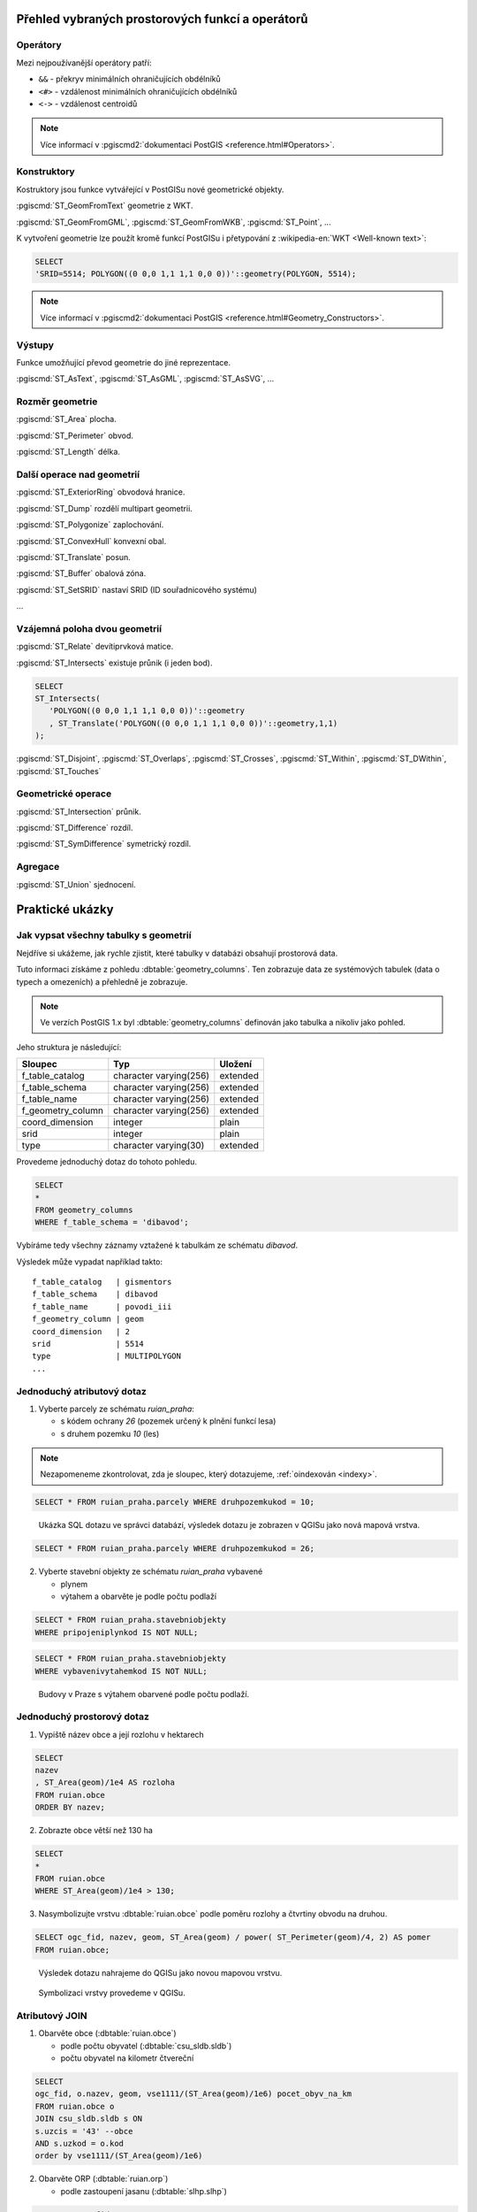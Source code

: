 =================================================
Přehled vybraných prostorových funkcí a operátorů
=================================================

Operátory
---------

Mezi nejpoužívanější operátory patří:

* ``&&`` - překryv minimálních ohraničujících obdélníků

* ``<#>`` - vzdálenost minimálních ohraničujících obdélníků

* ``<->`` - vzdálenost centroidů

.. note::

     Více informací v :pgiscmd2:`dokumentaci PostGIS
     <reference.html#Operators>`.

Konstruktory
------------

Kostruktory jsou funkce vytvářející v PostGISu nové geometrické objekty.

:pgiscmd:`ST_GeomFromText` geometrie z WKT.

:pgiscmd:`ST_GeomFromGML`, :pgiscmd:`ST_GeomFromWKB`, :pgiscmd:`ST_Point`, ...

K vytvoření geometrie lze použít kromě funkcí PostGISu i přetypování z
:wikipedia-en:`WKT <Well-known text>`:

.. code-block:: sql

   SELECT
   'SRID=5514; POLYGON((0 0,0 1,1 1,1 0,0 0))'::geometry(POLYGON, 5514);

.. note::

     Více informací v :pgiscmd2:`dokumentaci PostGIS
     <reference.html#Geometry_Constructors>`.
         
Výstupy
-------

Funkce umožňující převod geometrie do jiné reprezentace.

:pgiscmd:`ST_AsText`, :pgiscmd:`ST_AsGML`, :pgiscmd:`ST_AsSVG`, ...

Rozměr geometrie
----------------

:pgiscmd:`ST_Area` plocha.

:pgiscmd:`ST_Perimeter` obvod.

:pgiscmd:`ST_Length` délka.

Další operace nad geometrií
---------------------------

:pgiscmd:`ST_ExteriorRing` obvodová hranice.

:pgiscmd:`ST_Dump` rozdělí multipart geometrii.

:pgiscmd:`ST_Polygonize` zaplochování.

:pgiscmd:`ST_ConvexHull` konvexní obal.

:pgiscmd:`ST_Translate` posun.

:pgiscmd:`ST_Buffer` obalová zóna.

:pgiscmd:`ST_SetSRID` nastaví SRID (ID souřadnicového systému)

...

Vzájemná poloha dvou geometrií
------------------------------

:pgiscmd:`ST_Relate` devítiprvková matice.

:pgiscmd:`ST_Intersects` existuje průnik (i jeden bod).

.. code-block:: sql

   SELECT 
   ST_Intersects(
      'POLYGON((0 0,0 1,1 1,1 0,0 0))'::geometry
      , ST_Translate('POLYGON((0 0,0 1,1 1,1 0,0 0))'::geometry,1,1)
   );

:pgiscmd:`ST_Disjoint`, :pgiscmd:`ST_Overlaps`, :pgiscmd:`ST_Crosses`, 
:pgiscmd:`ST_Within`, :pgiscmd:`ST_DWithin`, :pgiscmd:`ST_Touches`

Geometrické operace
-------------------

:pgiscmd:`ST_Intersection` průnik.

:pgiscmd:`ST_Difference` rozdíl.

:pgiscmd:`ST_SymDifference` symetrický rozdíl.

Agregace
--------

:pgiscmd:`ST_Union` sjednocení.

================
Praktické ukázky
================

Jak vypsat všechny tabulky s geometrií
--------------------------------------

Nejdříve si ukážeme, jak rychle zjistit, které tabulky v databázi
obsahují prostorová data.

Tuto informaci získáme z pohledu
:dbtable:`geometry_columns`. Ten zobrazuje data ze
systémových tabulek (data o typech a omezeních) a přehledně
je zobrazuje.

.. note:: Ve verzích PostGIS 1.x byl :dbtable:`geometry_columns`
          definován jako tabulka a nikoliv jako pohled.
          
Jeho struktura je následující:

.. table:: 
   :class: border
   
   +-------------------+------------------------+----------+
   |      Sloupec      |          Typ           | Uložení  |
   +===================+========================+==========+
   | f_table_catalog   | character varying(256) | extended |
   +-------------------+------------------------+----------+
   | f_table_schema    | character varying(256) | extended |
   +-------------------+------------------------+----------+
   | f_table_name      | character varying(256) | extended |
   +-------------------+------------------------+----------+
   | f_geometry_column | character varying(256) | extended |
   +-------------------+------------------------+----------+
   | coord_dimension   | integer                | plain    |
   +-------------------+------------------------+----------+
   | srid              | integer                | plain    |
   +-------------------+------------------------+----------+
   | type              | character varying(30)  | extended |
   +-------------------+------------------------+----------+

.. noteadvanced::

   PostGIS definuje pohled :dbtable:`geometry_columns` následovně:

   .. code-block:: sql

      SELECT current_database()::character varying(256) AS f_table_catalog,
       n.nspname::character varying(256) AS f_table_schema,
       c.relname::character varying(256) AS f_table_name,
       a.attname::character varying(256) AS f_geometry_column,
       COALESCE(NULLIF(postgis_typmod_dims(a.atttypmod), 2)
          , postgis_constraint_dims(n.nspname::text, c.relname::text, a.attname::text)
          , 2) AS coord_dimension,
       COALESCE(NULLIF(postgis_typmod_srid(a.atttypmod), 0)
          , postgis_constraint_srid(n.nspname::text, c.relname::text, a.attname::text)
          , 0) AS srid,
       replace(replace(COALESCE(NULLIF(upper(postgis_typmod_type(a.atttypmod)),
          'GEOMETRY'::text)
          , postgis_constraint_type(n.nspname::text, c.relname::text,
            a.attname::text)::text
          , 'GEOMETRY'::text), 'ZM'::text, ''::text), 'Z'::text,
            ''::text)::character varying(30) AS type
      FROM pg_class c,
       pg_attribute a,
       pg_type t,
       pg_namespace n
     WHERE t.typname = 'geometry'::name 
     AND a.attisdropped = false AND a.atttypid = t.oid AND
      a.attrelid = c.oid AND c.relnamespace = n.oid 
     AND (c.relkind = 'r'::"char" OR c.relkind = 'v'::"char" OR
      c.relkind = 'm'::"char" OR c.relkind = 'f'::"char") 
     AND NOT pg_is_other_temp_schema(c.relnamespace) 
     AND NOT (n.nspname = 'public'::name AND c.relname = 'raster_columns'::name) 
     AND has_table_privilege(c.oid, 'SELECT'::text);


Provedeme jednoduchý dotaz do tohoto pohledu.

.. code-block:: sql

   SELECT 
   * 
   FROM geometry_columns 
   WHERE f_table_schema = 'dibavod';

Vybíráme tedy všechny záznamy vztažené k tabulkám ze schématu
*dibavod*.

Výsledek může vypadat například takto:

::

   f_table_catalog   | gismentors
   f_table_schema    | dibavod
   f_table_name      | povodi_iii
   f_geometry_column | geom
   coord_dimension   | 2
   srid              | 5514
   type              | MULTIPOLYGON
   ...
   
Jednoduchý atributový dotaz
---------------------------

1) Vyberte parcely ze schématu *ruian_praha*:

   * s kódem ochrany `26` (pozemek určený k plnění funkcí lesa)

   * s druhem pozemku `10` (les)

.. note:: Nezapomeneme zkontrolovat, zda je sloupec, který
   dotazujeme, :ref:`oindexován <indexy>`.

.. code-block:: sql

   SELECT * FROM ruian_praha.parcely WHERE druhpozemkukod = 10;

.. figure:: ../images/atributovy-dotaz.png
   :class: middle
	   
   Ukázka SQL dotazu ve správci databází, výsledek dotazu je zobrazen
   v QGISu jako nová mapová vrstva.

.. code-block:: sql

   SELECT * FROM ruian_praha.parcely WHERE druhpozemkukod = 26;

2) Vyberte stavební objekty ze schématu *ruian_praha* vybavené

   * plynem

   * výtahem a obarvěte je podle počtu podlaží

.. code-block:: sql
		   
   SELECT * FROM ruian_praha.stavebniobjekty
   WHERE pripojeniplynkod IS NOT NULL;
   
.. code-block:: sql

   SELECT * FROM ruian_praha.stavebniobjekty 
   WHERE vybavenivytahemkod IS NOT NULL;

.. figure:: ../images/atributovy-dotaz-mapa.png
   :class: middle
	   
   Budovy v Praze s výtahem obarvené podle počtu podlaží.

Jednoduchý prostorový dotaz
---------------------------

1) Vypiště název obce a její rozlohu v hektarech

.. code-block:: sql

   SELECT 
   nazev
   , ST_Area(geom)/1e4 AS rozloha 
   FROM ruian.obce
   ORDER BY nazev; 

2) Zobrazte obce větší než 130 ha

.. code-block:: sql

   SELECT 
   *
   FROM ruian.obce
   WHERE ST_Area(geom)/1e4 > 130;

3) Nasymbolizujte vrstvu :dbtable:`ruian.obce` podle poměru rozlohy a
   čtvrtiny obvodu na druhou.

.. code-block:: sql

   SELECT ogc_fid, nazev, geom, ST_Area(geom) / power( ST_Perimeter(geom)/4, 2) AS pomer
   FROM ruian.obce;

.. figure:: ../images/pomer-rozlohy-a-obvodu.png
   :class: middle

   Výsledek dotazu nahrajeme do QGISu jako novou mapovou vrstvu.
	
.. figure:: ../images/pomer-rozlohy-a-obvodu-2.png
   :class: middle
        
   Symbolizaci vrstvy provedeme v QGISu.

Atributový JOIN
---------------

1) Obarvěte obce (:dbtable:`ruian.obce`)

   * podle počtu obyvatel (:dbtable:`csu_sldb.sldb`)

   * počtu obyvatel na kilometr čtvereční

.. code-block:: sql

   SELECT
   ogc_fid, o.nazev, geom, vse1111/(ST_Area(geom)/1e6) pocet_obyv_na_km
   FROM ruian.obce o
   JOIN csu_sldb.sldb s ON
   s.uzcis = '43' --obce
   AND s.uzkod = o.kod
   order by vse1111/(ST_Area(geom)/1e6) 

2) Obarvěte ORP (:dbtable:`ruian.orp`)

   * podle zastoupení jasanu (:dbtable:`slhp.slhp`)

.. code-block:: sql

   SELECT o.ogc_fid
   , o.nazev
   , o.geom
   , s.plocha_proc
   FROM ruian.orp o
   JOIN slhp.slhp s
   ON s.orp_kod = o.kod
   WHERE drevina = 'jasan'

Prostorový JOIN
---------------

1) Vyberte obce, na jejichž území je požární stanice.

.. code-block:: sql

   SELECT o.nazev
   FROM ruian.obce o
   JOIN osm.pozarni_stanice p ON ST_Within(p.geom, o.geom)
   GROUP BY o.kod, o.nazev;

2) Najděte obce, na jejichž území leží více než jedna požární stanice.

.. code-block:: sql

   SELECT o.nazev, count(*)
   FROM ruian.obce o
   JOIN osm.pozarni_stanice p ON ST_Within(p.geom, o.geom)
   GROUP BY o.kod, o.nazev
   HAVING count(*) > 1
   ORDER BY count(*) DESC;
   
3) Na území které obce leží nejvíce požárních stanic?

.. code-block:: sql

   SELECT o.nazev, count(*)
   FROM ruian.obce o
   JOIN osm.pozarni_stanice p ON ST_Within(p.geom, o.geom)
   GROUP BY o.kod, o.nazev
   ORDER BY count(*) DESC
   LIMIT 1;		

4) Vyberte parcely v Praze, které leží na MZCHU.

.. code-block:: sql

   BEGIN;
   CREATE TABLE jelen.parcely_mzchu AS
   SELECT * FROM ruian_praha.parcely p
   WHERE EXISTS (
      SELECT * FROM ochrana_uzemi.maloplosna_uzemi m
      WHERE ST_Intersects(p.geom, m.geom)
   );

   ALTER TABLE jelen.parcely_mzchu ADD PRIMARY KEY (ogc_fid);

   CREATE INDEX ON jelen.parcely_mzchu USING GIST(geom);

   COMMIT;

5) Které z nich nemají správně kód způsobu ochrany?

6) Najděte v Praze budovy ohrožené stoletou vodou.



Buffer
------

1) Vytvořte obalovou zónu s tloušťkou klesající s řádem kolem vodních
   toků (:dbtable:`dibavod.vodni_toky`)


.. code-block:: sql

   --vybere povodi Jizery pomoci rekurze
   CREATE TABLE jelen.povodi_jizery AS
   WITH RECURSIVE povodi_jizery AS (
           SELECT 
           * , 1 rad
           FROM dibavod.vodni_toky 
           WHERE tok_id =  110740000100
           UNION ALL
           SELECT
           v.*, j.rad + 1
           FROM dibavod.vodni_toky v
           JOIN povodi_jizery j
           ON j.tok_id = v.tokrec_id
   )
   SELECT row_number() over() rid, * FROM povodi_jizery;

.. raw:: latex

   \newpage

.. noteadvanced::
      
    .. code-block:: sql

       BEGIN;

       CREATE TABLE jelen.jize (ogc_fid serial primary key,
        geom geometry(LINESTRING, 5514));

       INSERT INTO jelen.jize (geom)
       SELECT (ST_Dump(geom)).geom FROM
       (
          SELECT ST_Union(geom) geom FROM jelen.povodi_jizery
       ) uni
       ;

       CREATE INDEX ON jize USING gist(geom);

       ALTER TABLE jize ADD rad smallint, ADD parent int;

       UPDATE jize
       SET parent = 0, rad = 1 WHERE ogc_fid = 2040;


       DO $$
          DECLARE i int;
          BEGIN
             WHILE (SELECT count(*) FROM jize WHERE rad IS NULL) > 0
                LOOP
                   UPDATE jize j
                   SET rad = r.rad+1, parent = r.ogc_fid
                   FROM jize r
                   WHERE r.rad IS NOT NULL 
                   AND j.rad IS NULL
                   AND ST_Touches(j.geom, r.geom)
                   ;

                   RAISE NOTICE '%', count(*) FROM jize WHERE rad IS NULL;



                END LOOP;
          END
          $$;

       COMMIT;


.. code-block:: sql

   SELECT 
   rid
   , ST_Buffer(geom, 90-(rad * 10)) geom
   FROM jelen.povodi_jizery;

Agregace
--------

1) Vytvořte mapu POU (pověřené obce) z vrstvy obcí.

.. code-block:: sql

   SELECT 
   ST_Union(geom) geom
   , poukod 
   FROM ruian.obce 
   GROUP BY poukod; 

Prostorové analýzy
------------------

1) Obarvěte katastrální území podle toho, kolik procent území je v NP

.. code-block:: sql

   SELECT 
   katuze.*
   , COALESCE (
           (ST_Area(ST_Intersection(katuze.geom, vzchu.geom))/
           ST_Area(katuze.geom)) * 100 
   , 0) v_np
   FROM
   ruian.katastralniuzemi katuze
   LEFT JOIN 
   (
           SELECT 
           k.ogc_fid
           , ST_Union(vzchu.geom) geom
           FROM
           ruian.katastralniuzemi k
           JOIN ochrana_uzemi.velkoplosna_uzemi vzchu
           ON vzchu.geom && k.geom
           AND vzchu.kat = 'NP'
           GROUP BY k.ogc_fid
   ) vzchu
   USING(ogc_fid)

.. figure:: ../images/katastry_podle_np.png
   :class: middle
   :scale-latex: 45

   Vizualizace výsledku v QGISu.
